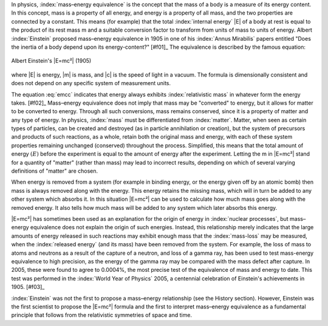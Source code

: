 In physics, :index:`mass–energy equivalence` is the concept that the mass of a body is a measure of its energy content. In this concept, mass is a property of all energy, and energy is a property of all mass, and the two properties are connected by a constant. This means (for example) that the total :index:`internal energy` |E| of a body at rest is equal to the product of its rest mass m and a suitable conversion factor to transform from units of mass to units of energy. Albert :index:`Einstein` proposed mass–energy equivalence in 1905 in one of his :index:`Annus Mirabilis` papers entitled "Does the inertia of a body depend upon its energy-content?" [#f01]_ The equivalence is described by the famous equation:

.. figure:: emcc.jpg
   :align: center
   :scale: 100 %

   Albert Einstein's |E=mc²| (1905)

where |E| is energy, |m| is mass, and |c| is the speed of light in a vacuum. The formula is dimensionally consistent and does not depend on any specific system of measurement units.

.. math::
   :label: emcc

   E = mc^2

The equation :eq:`emcc` indicates that energy always exhibits :index:`relativistic mass` in whatever form the energy takes. [#f02]_ Mass–energy equivalence does not imply that mass may be "converted" to energy, but it allows for matter to be converted to energy. Through all such conversions, mass remains conserved, since it is a property of matter and any type of energy. In physics, :index:`mass` must be differentiated from :index:`matter`. Matter, when seen as certain types of particles, can be created and destroyed (as in particle annihilation or creation), but the system of precursors and products of such reactions, as a whole, retain both the original mass and energy, with each of these system properties remaining unchanged (conserved) throughout the process. Simplified, this means that the total amount of energy :math:`(E)` before the experiment is equal to the amount of energy after the experiment. Letting the m in |E=mc²| stand for a quantity of "matter" (rather than mass) may lead to incorrect results, depending on which of several varying definitions of "matter" are chosen.

.. although Sphinx *does* provide table support, it's quite basic (see http://sphinx.pocoo.org/markup/misc.html#tables). But for complex tables you can always fall back to LaTex (or HTML etc.); this also means that e.g. the table below will only be visible in the LaTex output, but not in HTML (or others)!

.. raw:: latex
   
   \begin{table}
   \centering
   \begin{tabular}{rl}
   \hline
   $E$        & energy         \\ \cline{1-2}
   $m$        & mass           \\
   $c$        & speed of light \\
   \hline
   \hline
   $E = mc^2$ & equivalence    \\
   \hline
   \end{tabular}
   \caption{Mass–energy equivalence}
   \end{table}

When energy is removed from a system (for example in binding energy, or the energy given off by an atomic bomb) then mass is always removed along with the energy. This energy retains the missing mass, which will in turn be added to any other system which absorbs it. In this situation |E=mc²| can be used to calculate how much mass goes along with the removed energy. It also tells how much mass will be added to any system which later absorbs this energy.

|E=mc²| has sometimes been used as an explanation for the origin of energy in :index:`nuclear processes`, but mass–energy equivalence does not explain the origin of such energies. Instead, this relationship merely indicates that the large amounts of energy released in such reactions may exhibit enough mass that the :index:`mass-loss` may be measured, when the :index:`released energy` (and its mass) have been removed from the system. For example, the loss of mass to atoms and neutrons as a result of the capture of a neutron, and loss of a gamma ray, has been used to test mass-energy equivalence to high precision, as the energy of the gamma ray may be compared with the mass defect after capture. In 2005, these were found to agree to 0.0004%, the most precise test of the equivalence of mass and energy to date. This test was performed in the :index:`World Year of Physics` 2005, a centennial celebration of Einstein's achievements in 1905. [#f03]_

:index:`Einstein` was not the first to propose a mass–energy relationship (see the History section). However, Einstein was the first scientist to propose the |E=mc²| formula and the first to interpret mass–energy equivalence as a fundamental principle that follows from the relativistic symmetries of space and time.